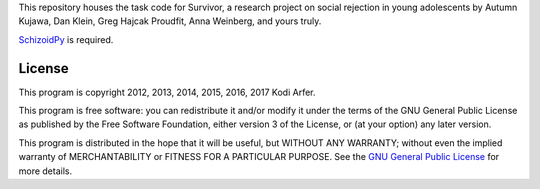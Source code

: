 This repository houses the task code for Survivor, a research project on social rejection in young adolescents by Autumn Kujawa, Dan Klein, Greg Hajcak Proudfit, Anna Weinberg, and yours truly.

`SchizoidPy`_ is required.

License
============================================================

This program is copyright 2012, 2013, 2014, 2015, 2016, 2017 Kodi Arfer.

This program is free software: you can redistribute it and/or modify it under the terms of the GNU General Public License as published by the Free Software Foundation, either version 3 of the License, or (at your option) any later version.

This program is distributed in the hope that it will be useful, but WITHOUT ANY WARRANTY; without even the implied warranty of MERCHANTABILITY or FITNESS FOR A PARTICULAR PURPOSE. See the `GNU General Public License`_ for more details.

.. _SchizoidPy: https://github.com/Kodiologist/SchizoidPy
.. _`GNU General Public License`: http://www.gnu.org/licenses/
